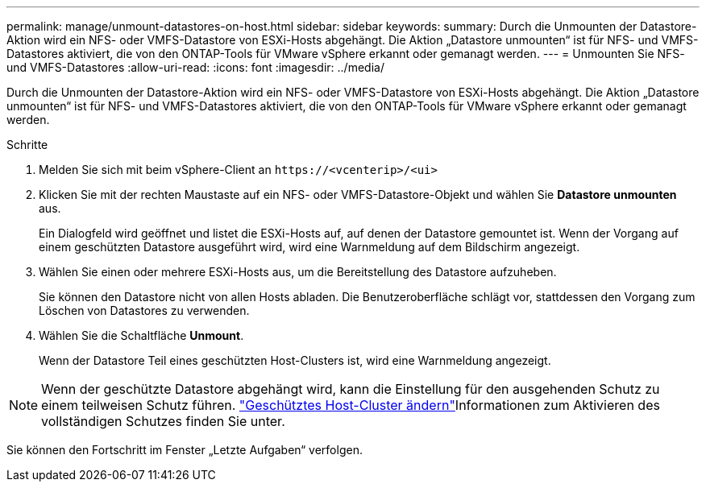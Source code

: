 ---
permalink: manage/unmount-datastores-on-host.html 
sidebar: sidebar 
keywords:  
summary: Durch die Unmounten der Datastore-Aktion wird ein NFS- oder VMFS-Datastore von ESXi-Hosts abgehängt. Die Aktion „Datastore unmounten“ ist für NFS- und VMFS-Datastores aktiviert, die von den ONTAP-Tools für VMware vSphere erkannt oder gemanagt werden. 
---
= Unmounten Sie NFS- und VMFS-Datastores
:allow-uri-read: 
:icons: font
:imagesdir: ../media/


[role="lead"]
Durch die Unmounten der Datastore-Aktion wird ein NFS- oder VMFS-Datastore von ESXi-Hosts abgehängt. Die Aktion „Datastore unmounten“ ist für NFS- und VMFS-Datastores aktiviert, die von den ONTAP-Tools für VMware vSphere erkannt oder gemanagt werden.

.Schritte
. Melden Sie sich mit beim vSphere-Client an `\https://<vcenterip>/<ui>`
. Klicken Sie mit der rechten Maustaste auf ein NFS- oder VMFS-Datastore-Objekt und wählen Sie *Datastore unmounten* aus.
+
Ein Dialogfeld wird geöffnet und listet die ESXi-Hosts auf, auf denen der Datastore gemountet ist. Wenn der Vorgang auf einem geschützten Datastore ausgeführt wird, wird eine Warnmeldung auf dem Bildschirm angezeigt.

. Wählen Sie einen oder mehrere ESXi-Hosts aus, um die Bereitstellung des Datastore aufzuheben.
+
Sie können den Datastore nicht von allen Hosts abladen. Die Benutzeroberfläche schlägt vor, stattdessen den Vorgang zum Löschen von Datastores zu verwenden.

. Wählen Sie die Schaltfläche *Unmount*.
+
Wenn der Datastore Teil eines geschützten Host-Clusters ist, wird eine Warnmeldung angezeigt.




NOTE: Wenn der geschützte Datastore abgehängt wird, kann die Einstellung für den ausgehenden Schutz zu einem teilweisen Schutz führen. link:../manage/edit-hostcluster-protection.html["Geschütztes Host-Cluster ändern"]Informationen zum Aktivieren des vollständigen Schutzes finden Sie unter.

Sie können den Fortschritt im Fenster „Letzte Aufgaben“ verfolgen.
